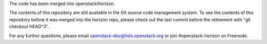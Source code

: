 The code has been merged into openstack/horizon.

The contents of this repository are still available in the Git
source code management system. To see the contents of this
repository before it was merged into the horizon repo,
please check out the last commit before the retirement
with "git checkout HEAD^3".

For any further questions, please email
openstack-dev@lists.openstack.org or
join #openstack-horizon on Freenode.
